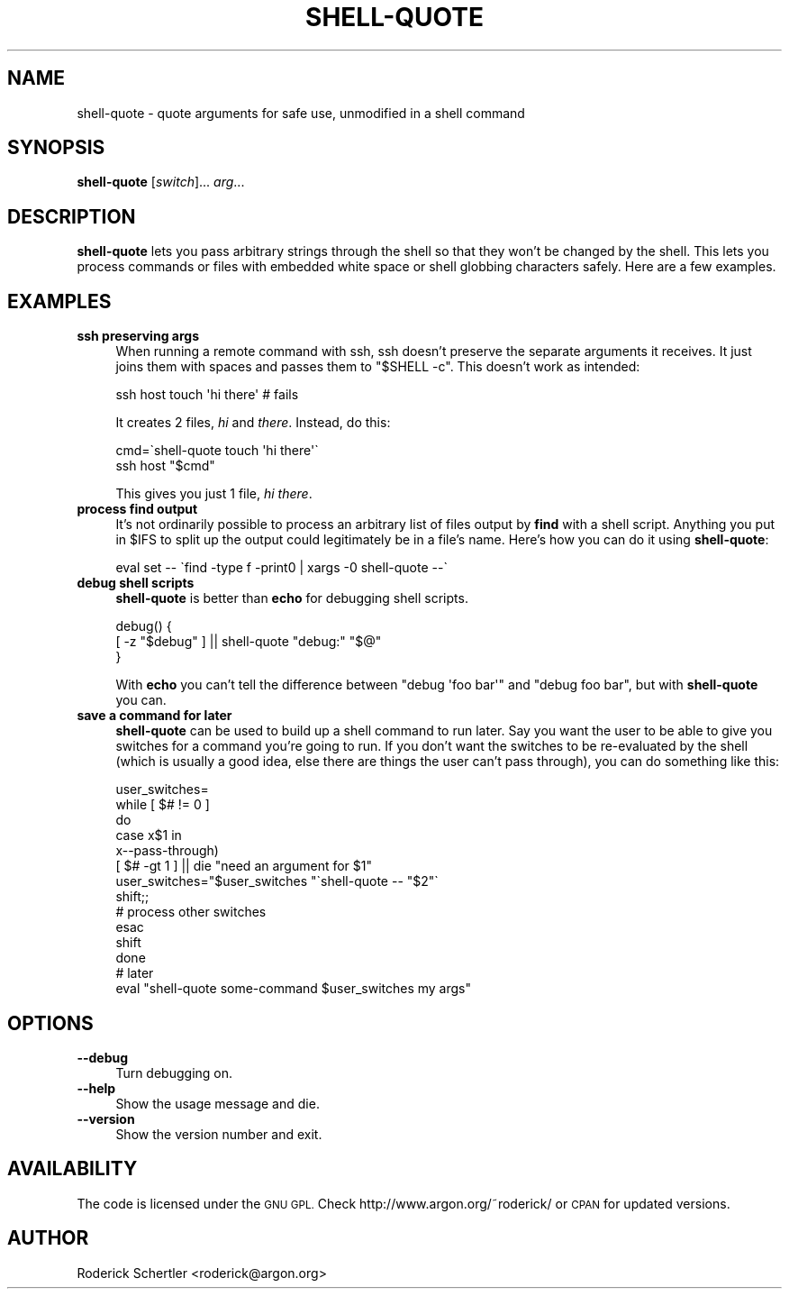 .\" Automatically generated by Pod::Man 4.09 (Pod::Simple 3.35)
.\"
.\" Standard preamble:
.\" ========================================================================
.de Sp \" Vertical space (when we can't use .PP)
.if t .sp .5v
.if n .sp
..
.de Vb \" Begin verbatim text
.ft CW
.nf
.ne \\$1
..
.de Ve \" End verbatim text
.ft R
.fi
..
.\" Set up some character translations and predefined strings.  \*(-- will
.\" give an unbreakable dash, \*(PI will give pi, \*(L" will give a left
.\" double quote, and \*(R" will give a right double quote.  \*(C+ will
.\" give a nicer C++.  Capital omega is used to do unbreakable dashes and
.\" therefore won't be available.  \*(C` and \*(C' expand to `' in nroff,
.\" nothing in troff, for use with C<>.
.tr \(*W-
.ds C+ C\v'-.1v'\h'-1p'\s-2+\h'-1p'+\s0\v'.1v'\h'-1p'
.ie n \{\
.    ds -- \(*W-
.    ds PI pi
.    if (\n(.H=4u)&(1m=24u) .ds -- \(*W\h'-12u'\(*W\h'-12u'-\" diablo 10 pitch
.    if (\n(.H=4u)&(1m=20u) .ds -- \(*W\h'-12u'\(*W\h'-8u'-\"  diablo 12 pitch
.    ds L" ""
.    ds R" ""
.    ds C` ""
.    ds C' ""
'br\}
.el\{\
.    ds -- \|\(em\|
.    ds PI \(*p
.    ds L" ``
.    ds R" ''
.    ds C`
.    ds C'
'br\}
.\"
.\" Escape single quotes in literal strings from groff's Unicode transform.
.ie \n(.g .ds Aq \(aq
.el       .ds Aq '
.\"
.\" If the F register is >0, we'll generate index entries on stderr for
.\" titles (.TH), headers (.SH), subsections (.SS), items (.Ip), and index
.\" entries marked with X<> in POD.  Of course, you'll have to process the
.\" output yourself in some meaningful fashion.
.\"
.\" Avoid warning from groff about undefined register 'F'.
.de IX
..
.if !\nF .nr F 0
.if \nF>0 \{\
.    de IX
.    tm Index:\\$1\t\\n%\t"\\$2"
..
.    if !\nF==2 \{\
.        nr % 0
.        nr F 2
.    \}
.\}
.\" ========================================================================
.\"
.IX Title "SHELL-QUOTE 1"
.TH SHELL-QUOTE 1 "2010-06-11" "perl v5.26.0" "User Contributed Perl Documentation"
.\" For nroff, turn off justification.  Always turn off hyphenation; it makes
.\" way too many mistakes in technical documents.
.if n .ad l
.nh
.SH "NAME"
shell\-quote \- quote arguments for safe use, unmodified in a shell command
.SH "SYNOPSIS"
.IX Header "SYNOPSIS"
\&\fBshell-quote\fR [\fIswitch\fR]... \fIarg\fR...
.SH "DESCRIPTION"
.IX Header "DESCRIPTION"
\&\fBshell-quote\fR lets you pass arbitrary strings through the shell so that
they won't be changed by the shell.  This lets you process commands or
files with embedded white space or shell globbing characters safely.
Here are a few examples.
.SH "EXAMPLES"
.IX Header "EXAMPLES"
.IP "\fBssh preserving args\fR" 4
.IX Item "ssh preserving args"
When running a remote command with ssh, ssh doesn't preserve the separate
arguments it receives.  It just joins them with spaces and passes them to
\&\f(CW\*(C`$SHELL \-c\*(C'\fR.  This doesn't work as intended:
.Sp
.Vb 1
\&    ssh host touch \*(Aqhi there\*(Aq           # fails
.Ve
.Sp
It creates 2 files, \fIhi\fR and \fIthere\fR.  Instead, do this:
.Sp
.Vb 2
\&    cmd=\`shell\-quote touch \*(Aqhi there\*(Aq\`
\&    ssh host "$cmd"
.Ve
.Sp
This gives you just 1 file, \fIhi there\fR.
.IP "\fBprocess find output\fR" 4
.IX Item "process find output"
It's not ordinarily possible to process an arbitrary list of files
output by \fBfind\fR with a shell script.  Anything you put in \f(CW$IFS\fR to
split up the output could legitimately be in a file's name.  Here's how
you can do it using \fBshell-quote\fR:
.Sp
.Vb 1
\&    eval set \-\- \`find \-type f \-print0 | xargs \-0 shell\-quote \-\-\`
.Ve
.IP "\fBdebug shell scripts\fR" 4
.IX Item "debug shell scripts"
\&\fBshell-quote\fR is better than \fBecho\fR for debugging shell scripts.
.Sp
.Vb 3
\&    debug() {
\&        [ \-z "$debug" ] || shell\-quote "debug:" "$@"
\&    }
.Ve
.Sp
With \fBecho\fR you can't tell the difference between \f(CW\*(C`debug \*(Aqfoo bar\*(Aq\*(C'\fR
and \f(CW\*(C`debug foo bar\*(C'\fR, but with \fBshell-quote\fR you can.
.IP "\fBsave a command for later\fR" 4
.IX Item "save a command for later"
\&\fBshell-quote\fR can be used to build up a shell command to run later.
Say you want the user to be able to give you switches for a command
you're going to run.  If you don't want the switches to be re-evaluated
by the shell (which is usually a good idea, else there are things the
user can't pass through), you can do something like this:
.Sp
.Vb 10
\&    user_switches=
\&    while [ $# != 0 ]
\&    do
\&        case x$1 in
\&            x\-\-pass\-through)
\&                [ $# \-gt 1 ] || die "need an argument for $1"
\&                user_switches="$user_switches "\`shell\-quote \-\- "$2"\`
\&                shift;;
\&            # process other switches
\&        esac
\&        shift
\&    done
\&    # later
\&    eval "shell\-quote some\-command $user_switches my args"
.Ve
.SH "OPTIONS"
.IX Header "OPTIONS"
.IP "\fB\-\-debug\fR" 4
.IX Item "--debug"
Turn debugging on.
.IP "\fB\-\-help\fR" 4
.IX Item "--help"
Show the usage message and die.
.IP "\fB\-\-version\fR" 4
.IX Item "--version"
Show the version number and exit.
.SH "AVAILABILITY"
.IX Header "AVAILABILITY"
The code is licensed under the \s-1GNU GPL.\s0  Check
http://www.argon.org/~roderick/ or \s-1CPAN\s0 for updated versions.
.SH "AUTHOR"
.IX Header "AUTHOR"
Roderick Schertler <roderick@argon.org>
